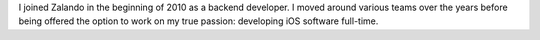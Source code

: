 .. title: Jan Gorman
.. slug: jan-gorman
.. date: 2015/02/05 11:22:00
.. tags:
.. link:
.. description:
.. author_title: Delivery Lead iOS and Android
.. type: text

I joined Zalando in the beginning of 2010 as a backend developer. I moved around various teams over the years before being offered the option to work on my true passion: developing iOS software full-time.